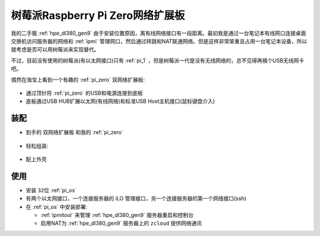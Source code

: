 .. _pi_zero_net_ext:

==================================
树莓派Raspberry Pi Zero网络扩展板
==================================

我的二手服 :ref:`hpe_dl380_gen9` 由于安装位置原因，离有线网络接口有一段距离。最初我是通过一台笔记本有线网口连接桌面交换机访问服务器的网络和 :ref:`ipmi` 管理网口，然后通过转跳和NAT联通网络。但是这样非常笨重且占用一台笔记本设备，所以就考虑是否可以用树莓派来实现替代。

不过，目前没有使用的树莓派(有以太网接口)只有 :ref:`pi_1` ，但是树莓派一代是没有无线网络的，总不见得再搞个USB无线网卡吧。

偶然在淘宝上看到一个有趣的 :ref:`pi_zero` 双网络扩展板:

.. figure:: ../../_static/raspberry_pi/hardware/pi_zero_net_ext.png

- 通过顶针将 :ref:`pi_zero` 的USB和电源连接到底板
- 底板通过USB HUB扩展以太网(有线网络)和标准USB Host主机接口(鼠标键盘介入)

.. figure:: ../../_static/raspberry_pi/hardware/pi_zero_diag.png

装配
=======

- 到手的 ``双网络扩展板`` 和我的 :ref:`pi_zero`

.. figure:: ../../_static/raspberry_pi/hardware/pi_zero_net_ext.heic

- 轻松组装:

.. figure:: ../../_static/raspberry_pi/hardware/pi_zero_net_ext_combine.heic

- 配上外壳

使用
=======

- 安装 ``32位`` :ref:`pi_os`

- 有两个以太网接口，一个连接服务器的 iLO 管理接口，另一个连接服务器的第一个网络接口(ssh)
- 在 :ref:`pi_os` 中安装部署:

  - :ref:`ipmitool` 来管理 :ref:`hpe_dl380_gen9` 服务器重启和控制台
  - 启用NAT为 :ref:`hpe_dl380_gen9` 服务器上的 ``zcloud`` 提供网络通讯


